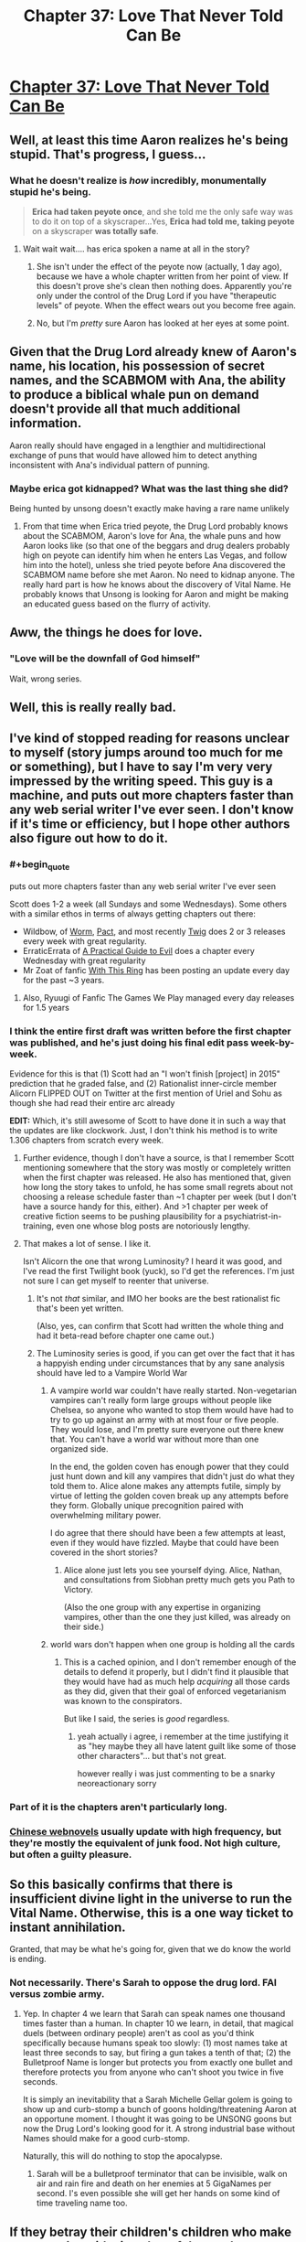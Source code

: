 #+TITLE: Chapter 37: Love That Never Told Can Be

* [[http://unsongbook.com/chapter-37-love-that-never-told-can-be/][Chapter 37: Love That Never Told Can Be]]
:PROPERTIES:
:Author: Fredlage
:Score: 43
:DateUnix: 1473635989.0
:END:

** Well, at least this time Aaron realizes he's being stupid. That's progress, I guess...
:PROPERTIES:
:Author: Fredlage
:Score: 15
:DateUnix: 1473638319.0
:END:

*** What he doesn't realize is /how/ incredibly, monumentally stupid he's being.

#+begin_quote
  *Erica had taken peyote once*, and she told me the only safe way was to do it on top of a skyscraper...Yes, *Erica had told me, taking peyote* on a skyscraper *was totally safe*.
#+end_quote
:PROPERTIES:
:Author: creatureofthewood
:Score: 7
:DateUnix: 1473723929.0
:END:

**** Wait wait wait.... has erica spoken a name at all in the story?
:PROPERTIES:
:Author: monkyyy0
:Score: 2
:DateUnix: 1473773459.0
:END:

***** She isn't under the effect of the peyote now (actually, 1 day ago), because we have a whole chapter written from her point of view. If this doesn't prove she's clean then nothing does. Apparently you're only under the control of the Drug Lord if you have "therapeutic levels" of peyote. When the effect wears out you become free again.
:PROPERTIES:
:Author: Ninmesara
:Score: 2
:DateUnix: 1473964927.0
:END:


***** No, but I'm /pretty/ sure Aaron has looked at her eyes at some point.
:PROPERTIES:
:Author: MugaSofer
:Score: 1
:DateUnix: 1473867579.0
:END:


** Given that the Drug Lord already knew of Aaron's name, his location, his possession of secret names, and the SCABMOM with Ana, the ability to produce a biblical whale pun on demand doesn't provide all that much additional information.

Aaron really should have engaged in a lengthier and multidirectional exchange of puns that would have allowed him to detect anything inconsistent with Ana's individual pattern of punning.
:PROPERTIES:
:Author: cretan_bull
:Score: 19
:DateUnix: 1473638981.0
:END:

*** Maybe erica got kidnapped? What was the last thing she did?

Being hunted by unsong doesn't exactly make having a rare name unlikely
:PROPERTIES:
:Author: monkyyy0
:Score: 4
:DateUnix: 1473678781.0
:END:

**** From that time when Erica tried peyote, the Drug Lord probably knows about the SCABMOM, Aaron's love for Ana, the whale puns and how Aaron looks like (so that one of the beggars and drug dealers probably high on peyote can identify him when he enters Las Vegas, and follow him into the hotel), unless she tried peyote before Ana discovered the SCABMOM name before she met Aaron. No need to kidnap anyone. The really hard part is how he knows about the discovery of Vital Name. He probably knows that Unsong is looking for Aaron and might be making an educated guess based on the flurry of activity.
:PROPERTIES:
:Author: Ninmesara
:Score: 9
:DateUnix: 1473685322.0
:END:


** Aww, the things he does for love.
:PROPERTIES:
:Author: themousehunter
:Score: 8
:DateUnix: 1473646788.0
:END:

*** "Love will be the downfall of God himself"

Wait, wrong series.
:PROPERTIES:
:Author: dspeyer
:Score: 3
:DateUnix: 1473651537.0
:END:


** Well, this is really really bad.
:PROPERTIES:
:Author: ReekRhymesWithWeak
:Score: 6
:DateUnix: 1473638404.0
:END:


** I've kind of stopped reading for reasons unclear to myself (story jumps around too much for me or something), but I have to say I'm very very impressed by the writing speed. This guy is a machine, and puts out more chapters faster than any web serial writer I've ever seen. I don't know if it's time or efficiency, but I hope other authors also figure out how to do it.
:PROPERTIES:
:Author: TheAtomicOption
:Score: 8
:DateUnix: 1473648930.0
:END:

*** #+begin_quote
  puts out more chapters faster than any web serial writer I've ever seen
#+end_quote

Scott does 1-2 a week (all Sundays and some Wednesdays). Some others with a similar ethos in terms of always getting chapters out there:

- Wildbow, of [[https://parahumans.wordpress.com/][Worm]], [[https://pactwebserial.wordpress.com/][Pact]], and most recently [[https://twigserial.wordpress.com/][Twig]] does 2 or 3 releases every week with great regularity.\\
- ErraticErrata of [[https://practicalguidetoevil.wordpress.com/][A Practical Guide to Evil]] does a chapter every Wednesday with great regularity
- Mr Zoat of fanfic [[https://forums.sufficientvelocity.com/threads/with-this-ring-young-justice-si-story-only.25076/][With This Ring]] has been posting an update every day for the past ~3 years.
:PROPERTIES:
:Author: Escapement
:Score: 16
:DateUnix: 1473651094.0
:END:

**** Also, Ryuugi of Fanfic The Games We Play managed every day releases for 1.5 years
:PROPERTIES:
:Author: ShareDVI
:Score: 3
:DateUnix: 1473689345.0
:END:


*** I think the entire first draft was written before the first chapter was published, and he's just doing his final edit pass week-by-week.

Evidence for this is that (1) Scott had an "I won't finish [project] in 2015" prediction that he graded false, and (2) Rationalist inner-circle member Alicorn FLIPPED OUT on Twitter at the first mention of Uriel and Sohu as though she had read their entire arc already

*EDIT:* Which, it's still awesome of Scott to have done it in such a way that the updates are like clockwork. Just, I don't think his method is to write 1.306 chapters from scratch every week.
:PROPERTIES:
:Author: 75thTrombone
:Score: 12
:DateUnix: 1473652368.0
:END:

**** Further evidence, though I don't have a source, is that I remember Scott mentioning somewhere that the story was mostly or completely written when the first chapter was released. He also has mentioned that, given how long the story takes to unfold, he has some small regrets about not choosing a release schedule faster than ~1 chapter per week (but I don't have a source handy for this, either). And >1 chapter per week of creative fiction seems to be pushing plausibility for a psychiatrist-in-training, even one whose blog posts are notoriously lengthy.
:PROPERTIES:
:Author: bassicallyboss
:Score: 4
:DateUnix: 1473655789.0
:END:


**** That makes a lot of sense. I like it.

Isn't Alicorn the one that wrong Luminosity? I heard it was good, and I've read the first Twilight book (yuck), so I'd get the references. I'm just not sure I can get myself to reenter that universe.
:PROPERTIES:
:Author: TheAtomicOption
:Score: 2
:DateUnix: 1473652906.0
:END:

***** It's not /that/ similar, and IMO her books are the best rationalist fic that's been yet written.

(Also, yes, can confirm that Scott had written the whole thing and had it beta-read before chapter one came out.)
:PROPERTIES:
:Author: VorpalAuroch
:Score: 6
:DateUnix: 1473664572.0
:END:


***** The Luminosity series is good, if you can get over the fact that it has a happyish ending under circumstances that by any sane analysis should have led to a Vampire World War
:PROPERTIES:
:Author: 75thTrombone
:Score: 3
:DateUnix: 1473653424.0
:END:

****** A vampire world war couldn't have really started. Non-vegetarian vampires can't really form large groups without people like Chelsea, so anyone who wanted to stop them would have had to try to go up against an army with at most four or five people. They would lose, and I'm pretty sure everyone out there knew that. You can't have a world war without more than one organized side.

In the end, the golden coven has enough power that they could just hunt down and kill any vampires that didn't just do what they told them to. Alice alone makes any attempts futile, simply by virtue of letting the golden coven break up any attempts before they form. Globally unique precognition paired with overwhelming military power.

I do agree that there should have been a few attempts at least, even if they would have fizzled. Maybe that could have been covered in the short stories?
:PROPERTIES:
:Author: Restinan
:Score: 8
:DateUnix: 1473657597.0
:END:

******* Alice alone just lets you see yourself dying. Alice, Nathan, and consultations from Siobhan pretty much gets you Path to Victory.

(Also the one group with any expertise in organizing vampires, other than the one they just killed, was already on their side.)
:PROPERTIES:
:Author: VorpalAuroch
:Score: 6
:DateUnix: 1473664386.0
:END:


****** world wars don't happen when one group is holding all the cards
:PROPERTIES:
:Author: flagamuffin
:Score: 2
:DateUnix: 1473680739.0
:END:

******* This is a cached opinion, and I don't remember enough of the details to defend it properly, but I didn't find it plausible that they would have had as much help /acquiring/ all those cards as they did, given that their goal of enforced vegetarianism was known to the conspirators.

But like I said, the series is /good/ regardless.
:PROPERTIES:
:Author: 75thTrombone
:Score: 3
:DateUnix: 1473695064.0
:END:

******** yeah actually i agree, i remember at the time justifying it as "hey maybe they all have latent guilt like some of those other characters"... but that's not great.

however really i was just commenting to be a snarky neoreactionary sorry
:PROPERTIES:
:Author: flagamuffin
:Score: 2
:DateUnix: 1473697759.0
:END:


*** Part of it is the chapters aren't particularly long.
:PROPERTIES:
:Author: ketura
:Score: 4
:DateUnix: 1473650257.0
:END:


*** [[/r/noveltranslations][Chinese webnovels]] usually update with high frequency, but they're mostly the equivalent of junk food. Not high culture, but often a guilty pleasure.
:PROPERTIES:
:Author: abcd_z
:Score: 1
:DateUnix: 1473656902.0
:END:


** So this basically confirms that there is insufficient divine light in the universe to run the Vital Name. Otherwise, this is a one way ticket to instant annihilation.

Granted, that may be what he's going for, given that we do know the world is ending.
:PROPERTIES:
:Author: Frommerman
:Score: 4
:DateUnix: 1473646453.0
:END:

*** Not necessarily. There's Sarah to oppose the drug lord. FAI versus zombie army.
:PROPERTIES:
:Author: NoYouTryAnother
:Score: 6
:DateUnix: 1473650546.0
:END:

**** Yep. In chapter 4 we learn that Sarah can speak names one thousand times faster than a human. In chapter 10 we learn, in detail, that magical duels (between ordinary people) aren't as cool as you'd think specifically because humans speak too slowly: (1) most names take at least three seconds to say, but firing a gun takes a tenth of that; (2) the Bulletproof Name is longer but protects you from exactly one bullet and therefore protects you from anyone who can't shoot you twice in five seconds.

It is simply an inevitability that a Sarah Michelle Gellar golem is going to show up and curb-stomp a bunch of goons holding/threatening Aaron at an opportune moment. I thought it was going to be UNSONG goons but now the Drug Lord's looking good for it. A strong industrial base without Names should make for a good curb-stomp.

Naturally, this will do nothing to stop the apocalypse.
:PROPERTIES:
:Author: jareds
:Score: 10
:DateUnix: 1473687336.0
:END:

***** Sarah will be a bulletproof terminator that can be invisible, walk on air and rain fire and death on her enemies at 5 GigaNames per second. I's even possible she will get her hands on some kind of time traveling name too.
:PROPERTIES:
:Author: Ninmesara
:Score: 9
:DateUnix: 1473690469.0
:END:


** If they betray their children's children who make /compromise/ with sin, what of those who embrace it outright?
:PROPERTIES:
:Author: dspeyer
:Score: 4
:DateUnix: 1473654354.0
:END:

*** It said earlier (or maybe it was in comments on the story) that the messiah will come into the world either among the most good generation, or among the most evil. Obviously, the having the most evil generation around is very bad, and the end of the world is awful, but at least they get a messiah out of it, right?
:PROPERTIES:
:Author: bassicallyboss
:Score: 6
:DateUnix: 1473656131.0
:END:


** Thought the number of the beast was 616?

[[https://en.wikipedia.org/wiki/Number_of_the_Beast#616]]

I guess that wasn't discovered in their world.

Edit: Why isn't Aaron suspicious that the Drug Lord didn't ask him for proof for her? The Drug Lord just asked Ana for something that would let Aaron know he had her and she just gave it? How does the Drug Lord know that that is Aaron?

If she's at the stage where she gives anything up without question then there's not much to save.

Guess it depends how it works if he's completely controlling her. What a miracle by the way that he needs both minds to get a name...

Edit 2: The title of the story should be in the title of the post.
:PROPERTIES:
:Author: RMcD94
:Score: 2
:DateUnix: 1473642987.0
:END:

*** #+begin_quote
  If she's at the stage where she gives anything up without question then there's not much to save.
#+end_quote

Not necessarily. Just by making her take peyote, he'd have access to her mind and thus her answers. However, I find it likely he doesn't even have Ana, and just knows about the whale puns from the time Erica connected with him, while also knowing Ana is on the Not A Metaphor, due to his workers.

#+begin_quote
  Edit 2: The title of the story should be in the title of the post.
#+end_quote

My bad, completely forgot about it.
:PROPERTIES:
:Author: Fredlage
:Score: 8
:DateUnix: 1473646257.0
:END:

**** Yeah I think I misremembered how peyote works.
:PROPERTIES:
:Author: RMcD94
:Score: 2
:DateUnix: 1473647709.0
:END:


*** The matter is debated and, more to the point, both 616 and 666 are gematria of Nero's name, in different transliterations.
:PROPERTIES:
:Author: LiteralHeadCannon
:Score: 5
:DateUnix: 1473643729.0
:END:


** I think it should be noted Aaron made a comprise with sin before this happened.

Why did he keep the beanie baby secret? the 7th act/day of god was to make man while he knows the name that gives souls and he "stole" the 7th dragon; maybe just maybe he should have seen the significance
:PROPERTIES:
:Author: monkyyy0
:Score: 2
:DateUnix: 1473678399.0
:END:

*** Wouldn't the 7th be the day he rested? The significance of stealing the dragon representing a holy day also doesn't seem good, though.
:PROPERTIES:
:Author: general_enthusiast
:Score: 1
:DateUnix: 1473780094.0
:END:

**** He created heaven and the earth /before/ the first day.

7th action by god was soul giving
:PROPERTIES:
:Author: monkyyy0
:Score: 1
:DateUnix: 1473802902.0
:END:
